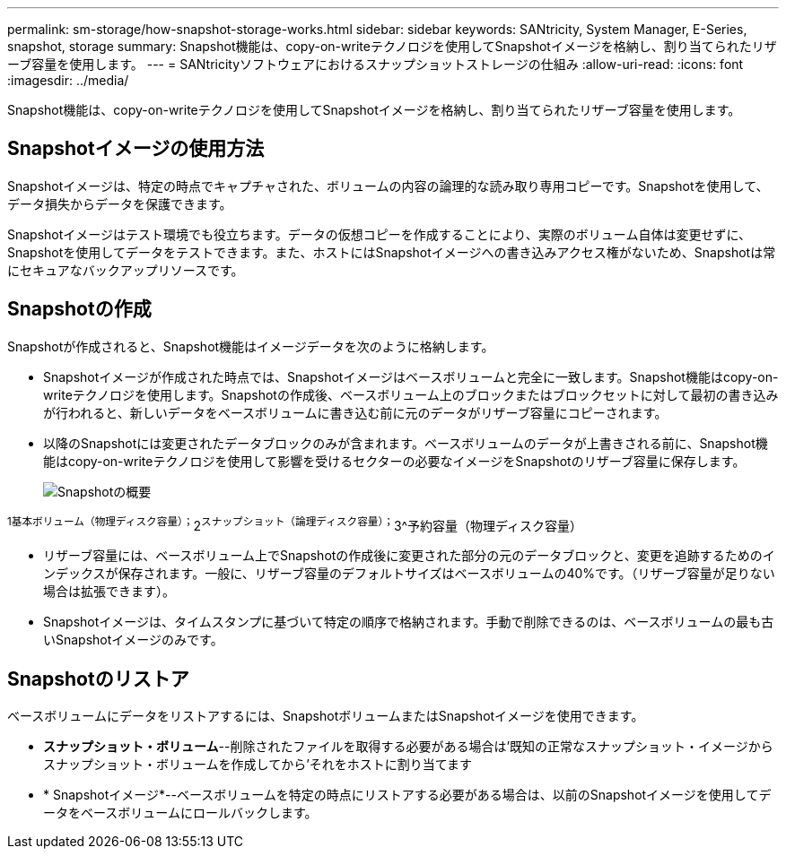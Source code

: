 ---
permalink: sm-storage/how-snapshot-storage-works.html 
sidebar: sidebar 
keywords: SANtricity, System Manager, E-Series, snapshot, storage 
summary: Snapshot機能は、copy-on-writeテクノロジを使用してSnapshotイメージを格納し、割り当てられたリザーブ容量を使用します。 
---
= SANtricityソフトウェアにおけるスナップショットストレージの仕組み
:allow-uri-read: 
:icons: font
:imagesdir: ../media/


[role="lead"]
Snapshot機能は、copy-on-writeテクノロジを使用してSnapshotイメージを格納し、割り当てられたリザーブ容量を使用します。



== Snapshotイメージの使用方法

Snapshotイメージは、特定の時点でキャプチャされた、ボリュームの内容の論理的な読み取り専用コピーです。Snapshotを使用して、データ損失からデータを保護できます。

Snapshotイメージはテスト環境でも役立ちます。データの仮想コピーを作成することにより、実際のボリューム自体は変更せずに、Snapshotを使用してデータをテストできます。また、ホストにはSnapshotイメージへの書き込みアクセス権がないため、Snapshotは常にセキュアなバックアップリソースです。



== Snapshotの作成

Snapshotが作成されると、Snapshot機能はイメージデータを次のように格納します。

* Snapshotイメージが作成された時点では、Snapshotイメージはベースボリュームと完全に一致します。Snapshot機能はcopy-on-writeテクノロジを使用します。Snapshotの作成後、ベースボリューム上のブロックまたはブロックセットに対して最初の書き込みが行われると、新しいデータをベースボリュームに書き込む前に元のデータがリザーブ容量にコピーされます。
* 以降のSnapshotには変更されたデータブロックのみが含まれます。ベースボリュームのデータが上書きされる前に、Snapshot機能はcopy-on-writeテクノロジを使用して影響を受けるセクターの必要なイメージをSnapshotのリザーブ容量に保存します。
+
image::../media/sam1130-dwg-snapshots-cow-overview.gif[Snapshotの概要]



^1基本ボリューム（物理ディスク容量）；^2^スナップショット（論理ディスク容量）；^3^予約容量（物理ディスク容量）

* リザーブ容量には、ベースボリューム上でSnapshotの作成後に変更された部分の元のデータブロックと、変更を追跡するためのインデックスが保存されます。一般に、リザーブ容量のデフォルトサイズはベースボリュームの40%です。（リザーブ容量が足りない場合は拡張できます）。
* Snapshotイメージは、タイムスタンプに基づいて特定の順序で格納されます。手動で削除できるのは、ベースボリュームの最も古いSnapshotイメージのみです。




== Snapshotのリストア

ベースボリュームにデータをリストアするには、SnapshotボリュームまたはSnapshotイメージを使用できます。

* *スナップショット・ボリューム*--削除されたファイルを取得する必要がある場合は'既知の正常なスナップショット・イメージからスナップショット・ボリュームを作成してから'それをホストに割り当てます
* * Snapshotイメージ*--ベースボリュームを特定の時点にリストアする必要がある場合は、以前のSnapshotイメージを使用してデータをベースボリュームにロールバックします。

